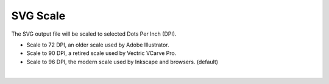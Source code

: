 .. _svgscale-label:

SVG Scale
=========

The SVG output file will be scaled to selected Dots Per Inch (DPI).

- Scale to 72 DPI, an older scale used by Adobe Illustrator.
- Scale to 90 DPI, a retired scale used by Vectric VCarve Pro.
- Scale to 96 DPI, the modern scale used by Inkscape and browsers. (default)

|

     